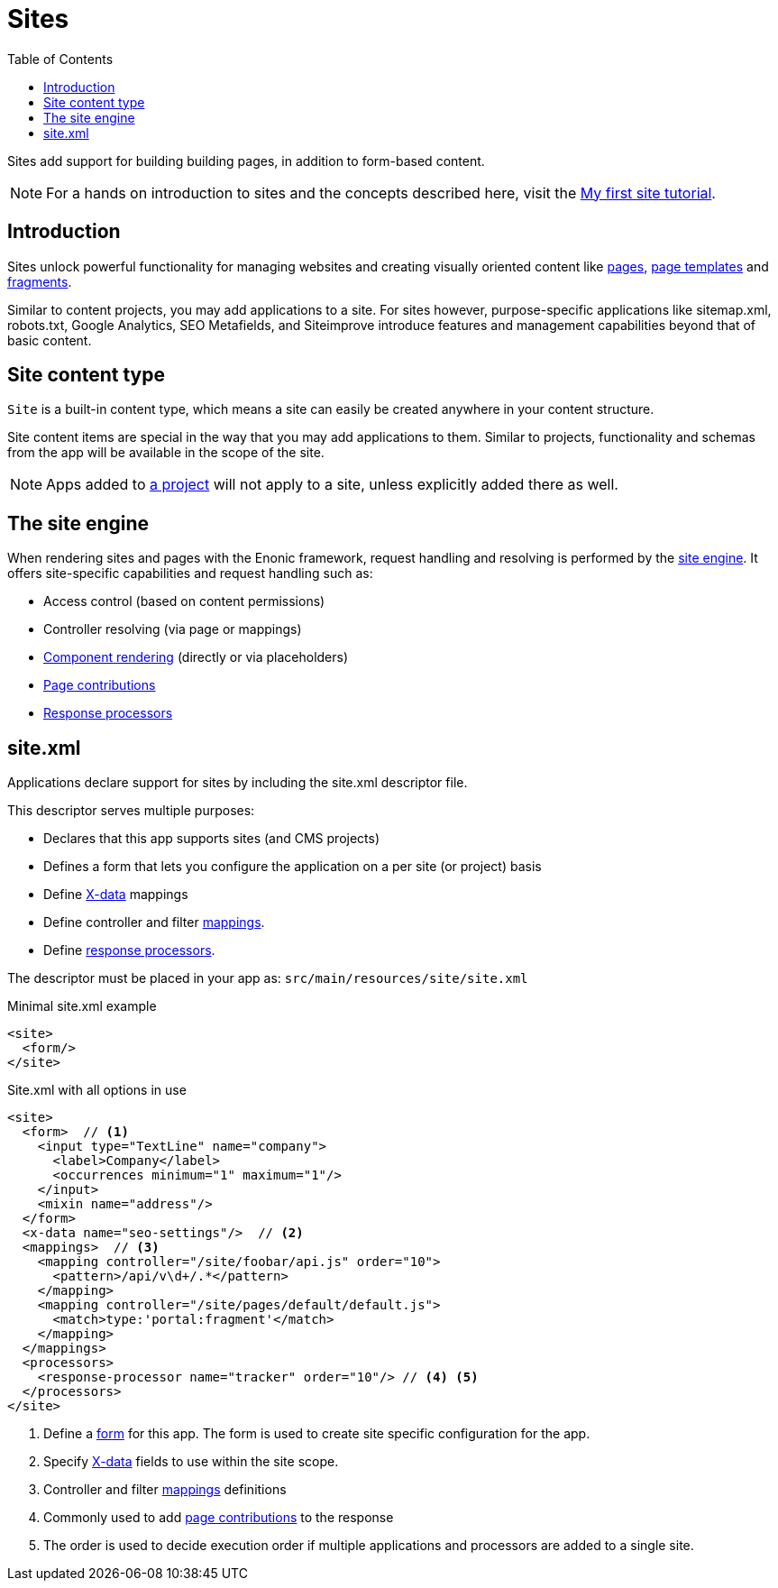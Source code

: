 = Sites
:toc: right
:imagesdir: images

Sites add support for building building pages, in addition to form-based content.

NOTE: For a hands on introduction to sites and the concepts described here, visit the https://developer.enonic.com/docs/my-first-site[My first site tutorial].

== Introduction

Sites unlock powerful functionality for managing websites and creating visually oriented content like <<pages#, pages>>, <<page-templates#,page templates>> and <<pages/fragments#, fragments>>.

Similar to content projects, you may add applications to a site. For sites however, purpose-specific applications like sitemap.xml, robots.txt, Google Analytics, SEO Metafields, and Siteimprove introduce features and management capabilities beyond that of basic content.

== Site content type

`Site` is a built-in content type, which means a site can easily be created anywhere in your content structure.

Site content items are special in the way that you may add applications to them. Similar to projects, functionality and schemas from the app will be available in the scope of the site.

NOTE: Apps added to <<projects#, a project>> will not apply to a site, unless explicitly added there as well.

== The site engine

When rendering sites and pages with the Enonic framework, request handling and resolving is performed by the <<../runtime/engines/site-engine#, site engine>>. It offers site-specific capabilities and request handling such as:

* Access control (based on content permissions)
* Controller resolving (via page or mappings)
* <<pages#, Component rendering>> (directly or via placeholders)
* <<../framework/contributions#, Page contributions>>
* <<../framework/processors#, Response processors>>


[#site_xml]
== site.xml

Applications declare support for sites by including the site.xml descriptor file.

This descriptor serves multiple purposes:

* Declares that this app supports sites (and CMS projects)
* Defines a form that lets you configure the application on a per site (or project) basis
* Define <<x-data#,X-data>> mappings
* Define controller and filter <<../framework/mappings#, mappings>>.
* Define <<../framework/processors#, response processors>>.

The descriptor must be placed in your app as: `src/main/resources/site/site.xml`

.Minimal site.xml example
[source,xml]
----
<site>
  <form/>
</site>
----


.Site.xml with all options in use
[source,xml]
----
<site>
  <form>  // <1>
    <input type="TextLine" name="company">
      <label>Company</label>
      <occurrences minimum="1" maximum="1"/>
    </input>
    <mixin name="address"/>
  </form>
  <x-data name="seo-settings"/>  // <2>
  <mappings>  // <3>
    <mapping controller="/site/foobar/api.js" order="10">
      <pattern>/api/v\d+/.*</pattern>
    </mapping>
    <mapping controller="/site/pages/default/default.js">
      <match>type:'portal:fragment'</match>
    </mapping>
  </mappings>
  <processors>
    <response-processor name="tracker" order="10"/> // <4> <5>
  </processors>
</site>
----

<1> Define a <<schemas#forms,form>> for this app. The form is used to create site specific configuration for the app.
<2> Specify <<x-data#, X-data>> fields to use within the site scope.
<3> Controller and filter <<../framework/mappings#,mappings>> definitions
<4> Commonly used to add <<../framework/contributions#,page contributions>> to the response
<5> The order is used to decide execution order if multiple applications and processors are added to a single site.
